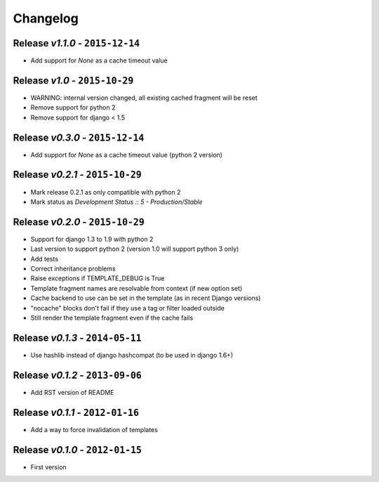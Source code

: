 Changelog
=========

Release *v1.1.0* - ``2015-12-14``
---------------------------------
* Add support for `None` as a cache timeout value

Release *v1.0* - ``2015-10-29``
-------------------------------
* WARNING: internal version changed, all existing cached fragment will be reset
* Remove support for python 2
* Remove support for django < 1.5

Release *v0.3.0* - ``2015-12-14``
---------------------------------
* Add support for `None` as a cache timeout value (python 2 version)

Release *v0.2.1* - ``2015-10-29``
---------------------------------
* Mark release 0.2.1 as only compatible with python 2
* Mark status as `Development Status :: 5 - Production/Stable`

Release *v0.2.0* - ``2015-10-29``
---------------------------------
* Support for django 1.3 to 1.9 with python 2
* Last version to support python 2 (version 1.0 will support python 3 only)
* Add tests
* Correct inheritance problems
* Raise exceptions if TEMPLATE_DEBUG is True
* Template fragment names are resolvable from context (if new option set)
* Cache backend to use can be set in the template (as in recent Django versions)
* "nocache" blocks don't fail if they use a tag or filter loaded outside
* Still render the template fragment even if the cache fails

Release *v0.1.3* - ``2014-05-11``
---------------------------------
* Use hashlib instead of django hashcompat (to be used in django 1.6+)

Release *v0.1.2* - ``2013-09-06``
---------------------------------
* Add RST version of README

Release *v0.1.1* - ``2012-01-16``
---------------------------------
* Add a way to force invalidation of templates

Release *v0.1.0* - ``2012-01-15``
---------------------------------
* First version
